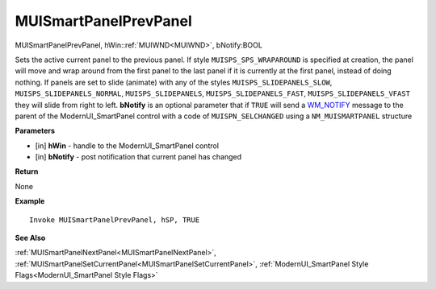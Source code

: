 .. _MUISmartPanelPrevPanel:

========================
MUISmartPanelPrevPanel 
========================

MUISmartPanelPrevPanel, hWin::ref:`MUIWND<MUIWND>`, bNotify:BOOL

Sets the active current panel to the previous panel. If style ``MUISPS_SPS_WRAPAROUND`` is specified at creation, the panel will move and wrap around from the first panel to the last panel if it is currently at the first panel, instead of doing nothing. If panels are set to slide (animate) with any of the styles ``MUISPS_SLIDEPANELS_SLOW``, ``MUISPS_SLIDEPANELS_NORMAL``, ``MUISPS_SLIDEPANELS``, ``MUISPS_SLIDEPANELS_FAST``, ``MUISPS_SLIDEPANELS_VFAST`` they will slide from right to left. **bNotify** is an optional parameter that if ``TRUE`` will send a `WM_NOTIFY <https://docs.microsoft.com/en-us/windows/win32/controls/wm-notify>`_ message to the parent of the ModernUI_SmartPanel control with a code of ``MUISPN_SELCHANGED`` using a ``NM_MUISMARTPANEL`` structure

**Parameters**

* [in] **hWin** - handle to the ModernUI_SmartPanel control
* [in] **bNotify** - post notification that current panel has changed

**Return**

None

**Example**

::

   Invoke MUISmartPanelPrevPanel, hSP, TRUE

**See Also**

:ref:`MUISmartPanelNextPanel<MUISmartPanelNextPanel>`, :ref:`MUISmartPanelSetCurrentPanel<MUISmartPanelSetCurrentPanel>`, :ref:`ModernUI_SmartPanel Style Flags<ModernUI_SmartPanel Style Flags>`

